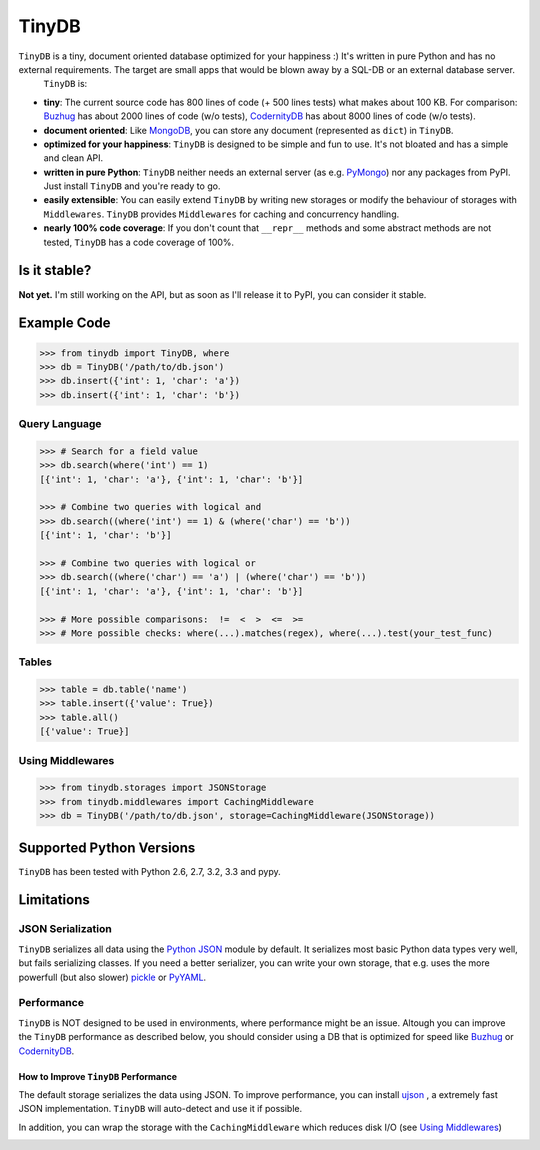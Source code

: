 TinyDB |Build Status|
======================

``TinyDB`` is a tiny, document oriented database optimized for your happiness :) It's written in pure Python and has no external requirements. The target are small apps that would be blown away by a SQL-DB or an external database server.
 ``TinyDB`` is:

- **tiny**: The current source code has 800 lines of code (+ 500 lines tests) what makes about 100 KB. For comparison: Buzhug_ has about 2000 lines of code (w/o tests), CodernityDB_ has about 8000 lines of code (w/o tests).
- **document oriented**: Like `MongoDB <http://mongodb.org/>`_, you can store any document (represented as ``dict``) in ``TinyDB``.
- **optimized for your happiness**: ``TinyDB`` is designed to be simple and fun to use. It's not bloated and has a simple and clean API.
- **written in pure Python**: ``TinyDB`` neither needs an external server (as e.g. `PyMongo <http://api.mongodb.org/python/current/>`_) nor any packages from PyPI. Just install ``TinyDB`` and you're ready to go.
- **easily extensible**: You can easily extend ``TinyDB`` by writing new storages or modify the behaviour of storages with ``Middlewares``. ``TinyDB`` provides ``Middlewares`` for caching and concurrency handling.
- **nearly 100% code coverage**: If you don't count that ``__repr__`` methods and some abstract methods are not tested, ``TinyDB`` has a code coverage of 100%.


Is it stable?
-------------

**Not yet.** I'm still working on the API, but as soon as I'll release it to PyPI, you can consider it stable.


Example Code
------------

.. code-block:: python

    >>> from tinydb import TinyDB, where
    >>> db = TinyDB('/path/to/db.json')
    >>> db.insert({'int': 1, 'char': 'a'})
    >>> db.insert({'int': 1, 'char': 'b'})

Query Language
^^^^^^^^^^^^^^

.. code-block:: python

    >>> # Search for a field value
    >>> db.search(where('int') == 1)
    [{'int': 1, 'char': 'a'}, {'int': 1, 'char': 'b'}]

    >>> # Combine two queries with logical and
    >>> db.search((where('int') == 1) & (where('char') == 'b'))
    [{'int': 1, 'char': 'b'}]

    >>> # Combine two queries with logical or
    >>> db.search((where('char') == 'a') | (where('char') == 'b'))
    [{'int': 1, 'char': 'a'}, {'int': 1, 'char': 'b'}]

    >>> # More possible comparisons:  !=  <  >  <=  >=
    >>> # More possible checks: where(...).matches(regex), where(...).test(your_test_func)

Tables
^^^^^^

.. code-block:: python

    >>> table = db.table('name')
    >>> table.insert({'value': True})
    >>> table.all()
    [{'value': True}]

Using Middlewares
^^^^^^^^^^^^^^^^^

.. code-block:: python

    >>> from tinydb.storages import JSONStorage
    >>> from tinydb.middlewares import CachingMiddleware
    >>> db = TinyDB('/path/to/db.json', storage=CachingMiddleware(JSONStorage))


Supported Python Versions
-------------------------

``TinyDB`` has been tested with Python 2.6, 2.7, 3.2, 3.3 and pypy.


Limitations
-----------

JSON Serialization
^^^^^^^^^^^^^^^^^^

``TinyDB`` serializes all data using the `Python JSON <http://docs.python.org/2/library/json.html>`_ module by default. It serializes most basic Python data types very well, but fails serializing classes. If you need a better serializer, you can write your own storage, that e.g. uses the more powerfull (but also slower) `pickle  <http://docs.python.org/library/pickle.html>`_ or `PyYAML  <http://pyyaml.org/>`_.

Performance
^^^^^^^^^^^

``TinyDB`` is NOT designed to be used in environments, where performance might be an issue. Altough you can improve the ``TinyDB`` performance as described below, you should consider using a DB that is optimized for speed like Buzhug_ or CodernityDB_.

How to Improve ``TinyDB`` Performance
`````````````````````````````````````

The default storage serializes the data using JSON. To improve performance, you can install `ujson <http://pypi.python.org/pypi/ujson>`_ , a extremely fast JSON implementation. ``TinyDB`` will auto-detect and use it if possible.

In addition, you can wrap the storage with the ``CachingMiddleware`` which reduces disk I/O (see `Using Middlewares`_)


.. image:: http://i.imgur.com/if4JI70.png
   :width: 800 px
   :align: center


.. |Build Status| image:: https://travis-ci.org/msiemens/TinyDB.png?branch=master
   :target: https://travis-ci.org/msiemens/TinyDB
.. _Buzhug: http://buzhug.sourceforge.net/
.. _CodernityDB: http://labs.codernity.com/codernitydb/